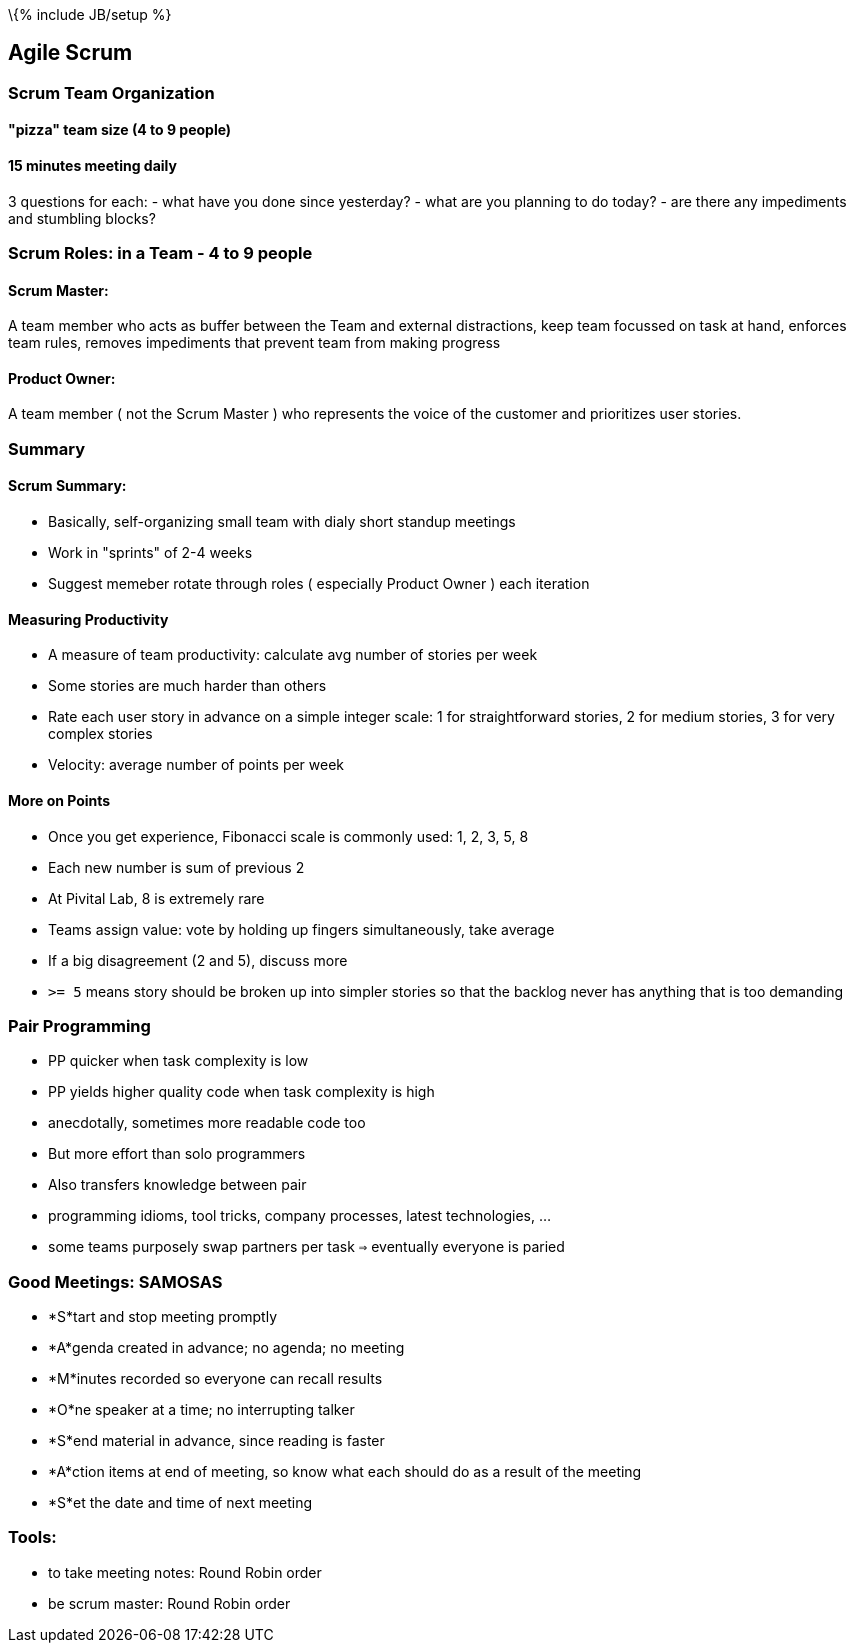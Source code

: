 \{% include JB/setup %}

[[agile-scrum]]
Agile Scrum
-----------

[[scrum-team-organization]]
Scrum Team Organization
~~~~~~~~~~~~~~~~~~~~~~~

[[pizza-team-size-4-to-9-people]]
"pizza" team size (4 to 9 people)
^^^^^^^^^^^^^^^^^^^^^^^^^^^^^^^^^

[[minutes-meeting-daily]]
15 minutes meeting daily
^^^^^^^^^^^^^^^^^^^^^^^^

3 questions for each: - what have you done since yesterday? - what are
you planning to do today? - are there any impediments and stumbling
blocks?

[[scrum-roles-in-a-team---4-to-9-people]]
Scrum Roles: in a Team - 4 to 9 people
~~~~~~~~~~~~~~~~~~~~~~~~~~~~~~~~~~~~~~

[[scrum-master]]
Scrum Master:
^^^^^^^^^^^^^

A team member who acts as buffer between the Team and external
distractions, keep team focussed on task at hand, enforces team rules,
removes impediments that prevent team from making progress

[[product-owner]]
Product Owner:
^^^^^^^^^^^^^^

A team member ( not the Scrum Master ) who represents the voice of the
customer and prioritizes user stories.

[[summary]]
Summary
~~~~~~~

[[scrum-summary]]
Scrum Summary:
^^^^^^^^^^^^^^

* Basically, self-organizing small team with dialy short standup
meetings
* Work in "sprints" of 2-4 weeks
* Suggest memeber rotate through roles ( especially Product Owner ) each
iteration

[[measuring-productivity]]
Measuring Productivity
^^^^^^^^^^^^^^^^^^^^^^

* A measure of team productivity: calculate avg number of stories per
week
* Some stories are much harder than others
* Rate each user story in advance on a simple integer scale: 1 for
straightforward stories, 2 for medium stories, 3 for very complex
stories
* Velocity: average number of points per week

[[more-on-points]]
More on Points
^^^^^^^^^^^^^^

* Once you get experience, Fibonacci scale is commonly used: 1, 2, 3, 5,
8
* Each new number is sum of previous 2
* At Pivital Lab, 8 is extremely rare
* Teams assign value: vote by holding up fingers simultaneously, take
average
* If a big disagreement (2 and 5), discuss more
* `>= 5` means story should be broken up into simpler stories so that
the backlog never has anything that is too demanding

[[pair-programming]]
Pair Programming
~~~~~~~~~~~~~~~~

* PP quicker when task complexity is low
* PP yields higher quality code when task complexity is high
* anecdotally, sometimes more readable code too
* But more effort than solo programmers
* Also transfers knowledge between pair
* programming idioms, tool tricks, company processes, latest
technologies, ...
* some teams purposely swap partners per task `=>` eventually everyone
is paried

[[good-meetings-samosas]]
Good Meetings: SAMOSAS
~~~~~~~~~~~~~~~~~~~~~~

* *S*tart and stop meeting promptly
* *A*genda created in advance; no agenda; no meeting
* *M*inutes recorded so everyone can recall results
* *O*ne speaker at a time; no interrupting talker
* *S*end material in advance, since reading is faster
* *A*ction items at end of meeting, so know what each should do as a
result of the meeting
* *S*et the date and time of next meeting

[[tools]]
Tools:
~~~~~~

* to take meeting notes: Round Robin order
* be scrum master: Round Robin order

